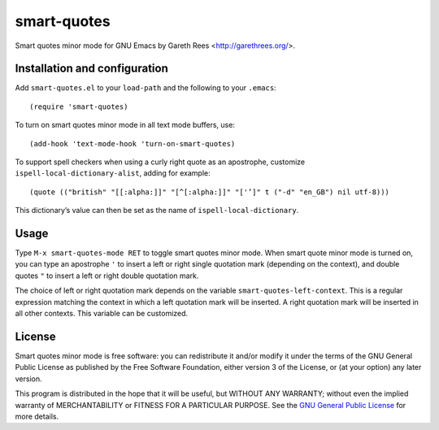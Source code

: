 ============
smart-quotes
============
Smart quotes minor mode for GNU Emacs
by Gareth Rees <http://garethrees.org/>.


Installation and configuration
------------------------------
Add ``smart-quotes.el`` to your ``load-path`` and the following to your ``.emacs``::

    (require 'smart-quotes)

To turn on smart quotes minor mode in all text mode buffers, use::

    (add-hook 'text-mode-hook 'turn-on-smart-quotes)

To support spell checkers when using a curly right quote as an apostrophe,
customize ``ispell-local-dictionary-alist``, adding for example::

 (quote (("british" "[[:alpha:]]" "[^[:alpha:]]" "['’]" t ("-d" "en_GB") nil utf-8)))

This dictionary’s value can then be set as the name of ``ispell-local-dictionary``.


Usage
-----
Type ``M-x smart-quotes-mode RET`` to toggle smart quotes minor
mode. When smart quote minor mode is turned on, you can type an
apostrophe ``'`` to insert a left or right single quotation mark
(depending on the context), and double quotes ``"`` to insert a left or
right double quotation mark.

The choice of left or right quotation mark depends on the variable
``smart-quotes-left-context``. This is a regular expression matching the
context in which a left quotation mark will be inserted. A right
quotation mark will be inserted in all other contexts. This variable can
be customized.


License
-------
Smart quotes minor mode is free software: you can redistribute it and/or
modify it under the terms of the GNU General Public License as published
by the Free Software Foundation, either version 3 of the License, or (at
your option) any later version.

This program is distributed in the hope that it will be useful, but
WITHOUT ANY WARRANTY; without even the implied warranty of
MERCHANTABILITY or FITNESS FOR A PARTICULAR PURPOSE.  See the `GNU
General Public License`_ for more details.


.. _GNU General Public License: http://www.gnu.org/copyleft/gpl.html

